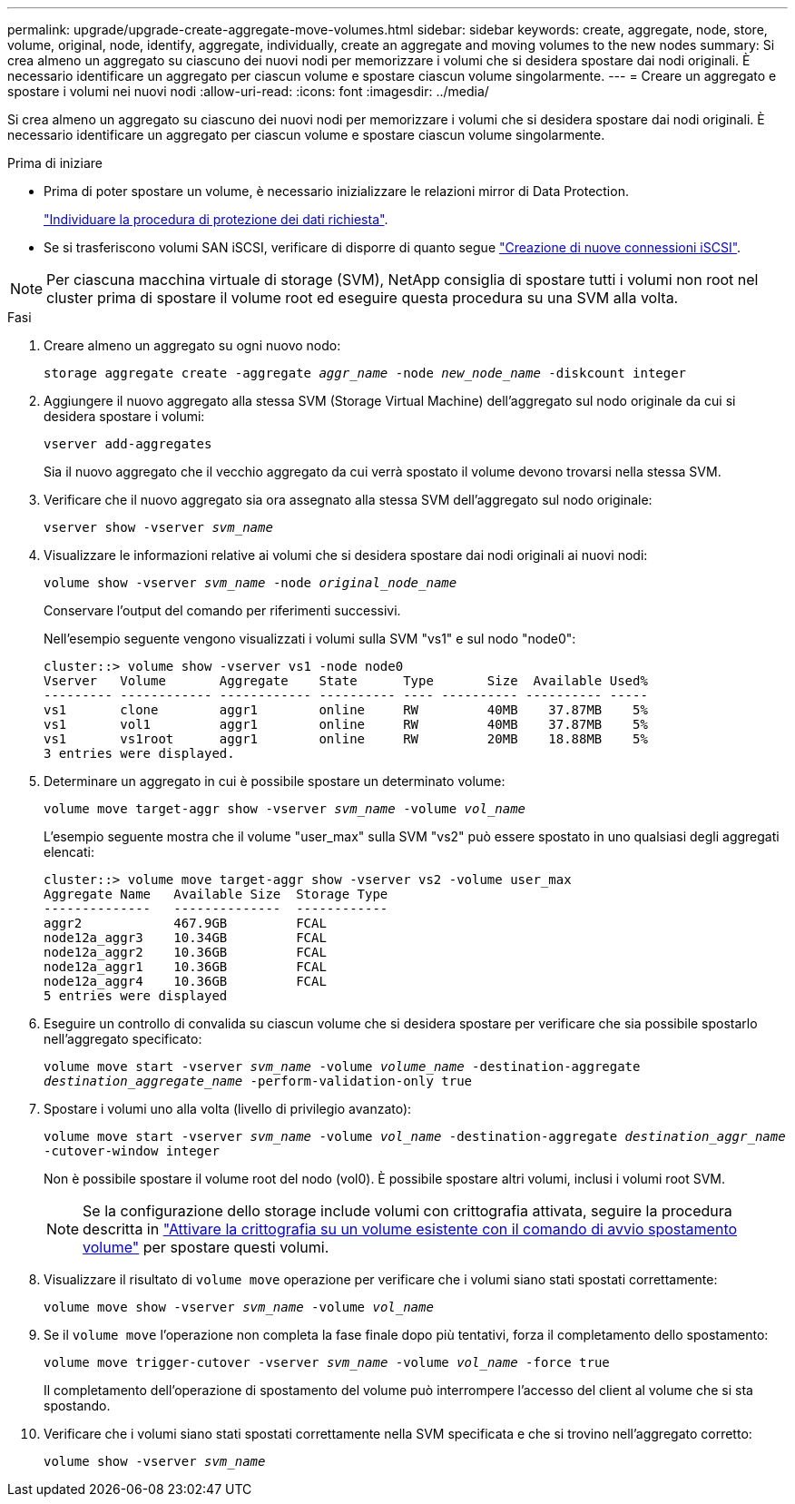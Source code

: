 ---
permalink: upgrade/upgrade-create-aggregate-move-volumes.html 
sidebar: sidebar 
keywords: create, aggregate, node, store, volume, original, node, identify, aggregate, individually, create an aggregate and moving volumes to the new nodes 
summary: Si crea almeno un aggregato su ciascuno dei nuovi nodi per memorizzare i volumi che si desidera spostare dai nodi originali. È necessario identificare un aggregato per ciascun volume e spostare ciascun volume singolarmente. 
---
= Creare un aggregato e spostare i volumi nei nuovi nodi
:allow-uri-read: 
:icons: font
:imagesdir: ../media/


[role="lead"]
Si crea almeno un aggregato su ciascuno dei nuovi nodi per memorizzare i volumi che si desidera spostare dai nodi originali. È necessario identificare un aggregato per ciascun volume e spostare ciascun volume singolarmente.

.Prima di iniziare
* Prima di poter spostare un volume, è necessario inizializzare le relazioni mirror di Data Protection.
+
https://docs.netapp.com/us-en/ontap/data-protection-disaster-recovery/index.html["Individuare la procedura di protezione dei dati richiesta"^].

* Se si trasferiscono volumi SAN iSCSI, verificare di disporre di quanto segue link:upgrade_move_linux_iscsi_hosts_to_new_nodes.html["Creazione di nuove connessioni iSCSI"].



NOTE: Per ciascuna macchina virtuale di storage (SVM), NetApp consiglia di spostare tutti i volumi non root nel cluster prima di spostare il volume root ed eseguire questa procedura su una SVM alla volta.

.Fasi
. Creare almeno un aggregato su ogni nuovo nodo:
+
`storage aggregate create -aggregate _aggr_name_ -node _new_node_name_ -diskcount integer`

. Aggiungere il nuovo aggregato alla stessa SVM (Storage Virtual Machine) dell'aggregato sul nodo originale da cui si desidera spostare i volumi:
+
`vserver add-aggregates`

+
Sia il nuovo aggregato che il vecchio aggregato da cui verrà spostato il volume devono trovarsi nella stessa SVM.

. Verificare che il nuovo aggregato sia ora assegnato alla stessa SVM dell'aggregato sul nodo originale:
+
`vserver show -vserver _svm_name_`

. Visualizzare le informazioni relative ai volumi che si desidera spostare dai nodi originali ai nuovi nodi:
+
`volume show -vserver _svm_name_ -node _original_node_name_`

+
Conservare l'output del comando per riferimenti successivi.

+
Nell'esempio seguente vengono visualizzati i volumi sulla SVM "vs1" e sul nodo "node0":

+
[listing]
----
cluster::> volume show -vserver vs1 -node node0
Vserver   Volume       Aggregate    State      Type       Size  Available Used%
--------- ------------ ------------ ---------- ---- ---------- ---------- -----
vs1       clone        aggr1        online     RW         40MB    37.87MB    5%
vs1       vol1         aggr1        online     RW         40MB    37.87MB    5%
vs1       vs1root      aggr1        online     RW         20MB    18.88MB    5%
3 entries were displayed.
----
. Determinare un aggregato in cui è possibile spostare un determinato volume:
+
`volume move target-aggr show -vserver _svm_name_ -volume _vol_name_`

+
L'esempio seguente mostra che il volume "user_max" sulla SVM "vs2" può essere spostato in uno qualsiasi degli aggregati elencati:

+
[listing]
----
cluster::> volume move target-aggr show -vserver vs2 -volume user_max
Aggregate Name   Available Size  Storage Type
--------------   --------------  ------------
aggr2            467.9GB         FCAL
node12a_aggr3    10.34GB         FCAL
node12a_aggr2    10.36GB         FCAL
node12a_aggr1    10.36GB         FCAL
node12a_aggr4    10.36GB         FCAL
5 entries were displayed
----
. Eseguire un controllo di convalida su ciascun volume che si desidera spostare per verificare che sia possibile spostarlo nell'aggregato specificato:
+
`volume move start -vserver _svm_name_ -volume _volume_name_ -destination-aggregate _destination_aggregate_name_ -perform-validation-only true`

. Spostare i volumi uno alla volta (livello di privilegio avanzato):
+
`volume move start -vserver _svm_name_ -volume _vol_name_ -destination-aggregate _destination_aggr_name_ -cutover-window integer`

+
Non è possibile spostare il volume root del nodo (vol0). È possibile spostare altri volumi, inclusi i volumi root SVM.

+

NOTE: Se la configurazione dello storage include volumi con crittografia attivata, seguire la procedura descritta in https://docs.netapp.com/us-en/ontap/encryption-at-rest/encrypt-existing-volume-task.html["Attivare la crittografia su un volume esistente con il comando di avvio spostamento volume"^] per spostare questi volumi.

. Visualizzare il risultato di `volume move` operazione per verificare che i volumi siano stati spostati correttamente:
+
`volume move show -vserver _svm_name_ -volume _vol_name_`

. Se il `volume move` l'operazione non completa la fase finale dopo più tentativi, forza il completamento dello spostamento:
+
`volume move trigger-cutover -vserver _svm_name_ -volume _vol_name_ -force true`

+
Il completamento dell'operazione di spostamento del volume può interrompere l'accesso del client al volume che si sta spostando.

. Verificare che i volumi siano stati spostati correttamente nella SVM specificata e che si trovino nell'aggregato corretto:
+
`volume show -vserver _svm_name_`


